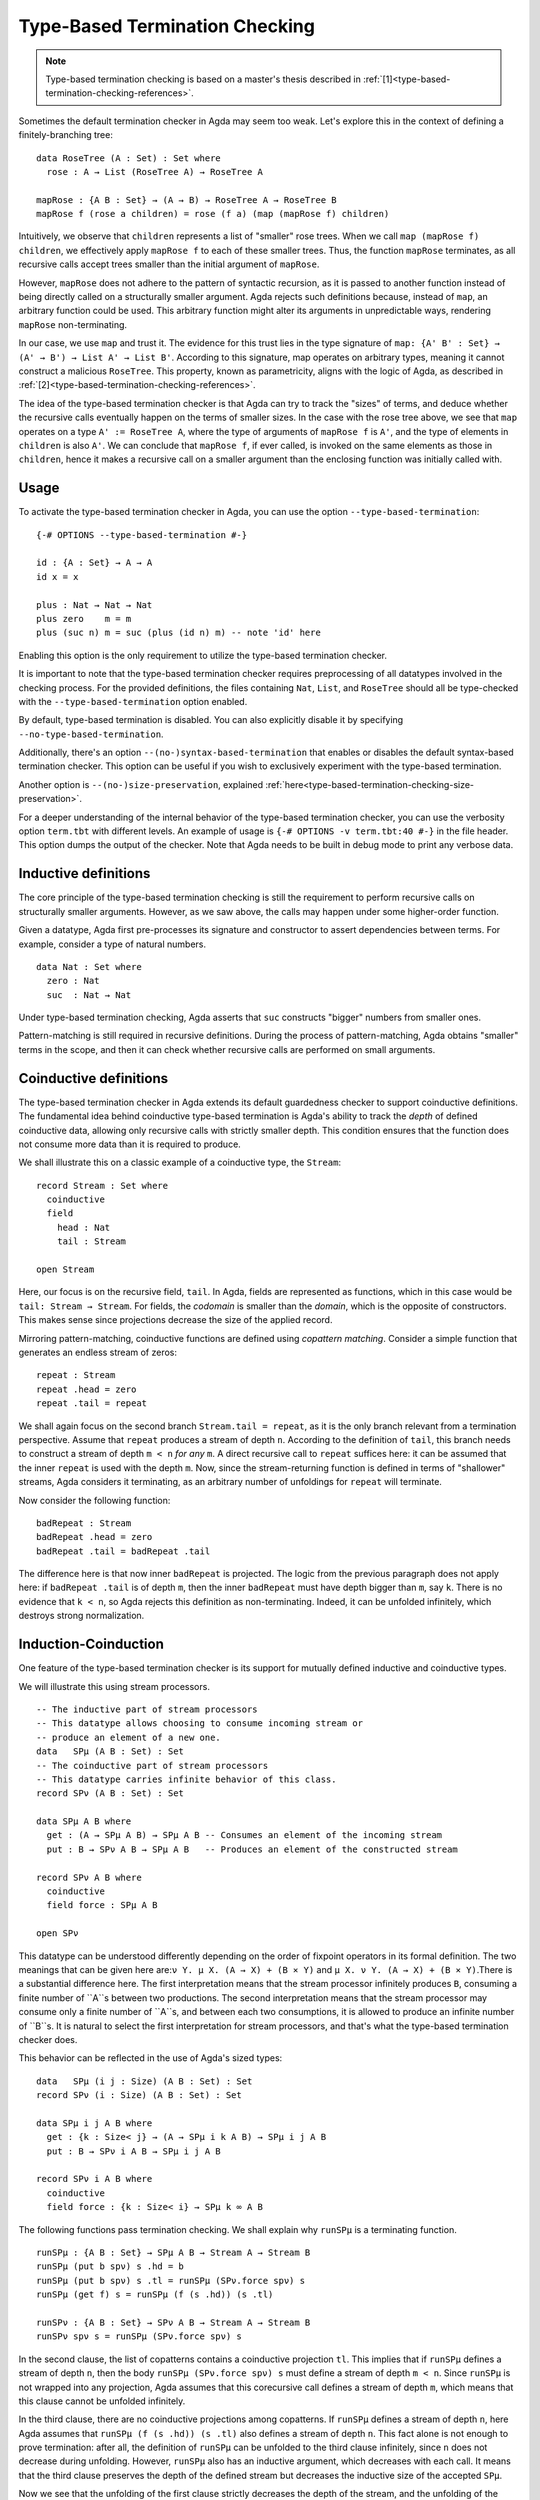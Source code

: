 ..
  ::
  module language.type-based-termination-checking where

      open import Agda.Builtin.Nat
      open import Agda.Builtin.List

.. _type-based-termination-checking:

*******************************
Type-Based Termination Checking
*******************************

.. note::
   Type-based termination checking is based on a master's thesis described in :ref:`[1]<type-based-termination-checking-references>`.

Sometimes the default termination checker in Agda may seem too weak. Let's explore this in the context of defining a finitely-branching tree:

::

      data RoseTree (A : Set) : Set where
        rose : A → List (RoseTree A) → RoseTree A

      mapRose : {A B : Set} → (A → B) → RoseTree A → RoseTree B
      mapRose f (rose a children) = rose (f a) (map (mapRose f) children)

Intuitively, we observe that ``children`` represents a list of "smaller" rose trees. When we call ``map (mapRose f) children``, we effectively apply ``mapRose f`` to each of these smaller trees. Thus, the function ``mapRose`` terminates, as all recursive calls accept trees smaller than the initial argument of ``mapRose``.

However, ``mapRose`` does not adhere to the pattern of syntactic recursion, as it is passed to another function instead of being directly called on a structurally smaller argument. Agda rejects such definitions because, instead of ``map``, an arbitrary function could be used. This arbitrary function might alter its arguments in unpredictable ways, rendering ``mapRose`` non-terminating.

In our case, we use ``map`` and trust it. The evidence for this trust lies in the type signature of ``map: {A' B' : Set} → (A' → B') → List A' → List B'``. According to this signature, map operates on arbitrary types, meaning it cannot construct a malicious ``RoseTree``. This property, known as parametricity, aligns with the logic of Agda, as described in :ref:`[2]<type-based-termination-checking-references>`.

The idea of the type-based termination checker is that Agda can try to track
the "sizes" of terms, and deduce whether the recursive calls eventually happen on
the terms of smaller sizes. In the case with the rose tree above, we see that ``map``
operates on a type ``A' := RoseTree A``, where the type of arguments of ``mapRose f``
is ``A'``, and the type of elements in ``children`` is also ``A'``. We can conclude
that ``mapRose f``, if ever called, is invoked on the same elements as those in
``children``, hence it makes a recursive call on a smaller argument than the enclosing function was initially called with.

.. _type-based-termination-checking-usage:

Usage
-----

To activate the type-based termination checker in Agda, you can use the option ``--type-based-termination``:

::

      {-# OPTIONS --type-based-termination #-}

      id : {A : Set} → A → A
      id x = x

      plus : Nat → Nat → Nat
      plus zero    m = m
      plus (suc n) m = suc (plus (id n) m) -- note 'id' here

Enabling this option is the only requirement to utilize the type-based termination checker.

It is important to note that the type-based termination checker requires preprocessing of all datatypes involved in the checking process. For the provided definitions, the files containing ``Nat``, ``List``, and ``RoseTree`` should all be type-checked with the ``--type-based-termination`` option enabled.

By default, type-based termination is disabled. You can also explicitly disable it by specifying ``--no-type-based-termination``.

Additionally, there's an option ``--(no-)syntax-based-termination`` that enables or disables the default syntax-based termination checker. This option can be useful if you wish to exclusively experiment with the type-based termination.

Another option is ``--(no-)size-preservation``, explained
:ref:`here<type-based-termination-checking-size-preservation>`.

For a deeper understanding of the internal behavior of the type-based termination checker, you can use the verbosity option ``term.tbt`` with different levels. An example of usage is ``{-# OPTIONS -v term.tbt:40 #-}`` in the file header. This option dumps the output of the checker. Note that Agda needs to be built in debug mode to print any verbose data.


.. _type-based-termination-checking-inductive:

Inductive definitions
---------------------

The core principle of the type-based termination checking is still the requirement to perform recursive calls on structurally smaller arguments. However, as we saw above, the calls may happen under some higher-order function.

Given a datatype, Agda first pre-processes its signature and constructor to assert dependencies between terms. For example, consider a type of natural numbers.

::

      data Nat : Set where
        zero : Nat
        suc  : Nat → Nat

Under type-based termination checking, Agda asserts that ``suc`` constructs "bigger" numbers from smaller ones.

Pattern-matching is still required in recursive definitions. During the process of pattern-matching, Agda obtains "smaller" terms in the scope, and then it can check whether recursive calls are performed on small arguments.

.. _type-based-termination-checking-coinduction:

Coinductive definitions
-----------------------

The type-based termination checker in Agda extends its default guardedness checker to support coinductive definitions. The fundamental idea behind coinductive type-based termination is Agda's ability to track the *depth* of defined coinductive data, allowing only recursive calls with strictly smaller depth. This condition ensures that the function does not consume more data than it is required to produce.

We shall illustrate this on a classic example of a coinductive type, the ``Stream``:

::

    record Stream : Set where
      coinductive
      field
        head : Nat
        tail : Stream

    open Stream

Here, our focus is on the recursive field, ``tail``. In Agda, fields are represented as functions, which in this case would be ``tail: Stream → Stream``. For fields, the *codomain* is smaller than the *domain*, which is the opposite of constructors. This makes sense since projections decrease the size of the applied record.

Mirroring pattern-matching, coinductive functions are defined using *copattern matching*. Consider a simple function that generates an endless stream of zeros:

::

    repeat : Stream
    repeat .head = zero
    repeat .tail = repeat

We shall again focus on the second branch ``Stream.tail = repeat``, as it is the only branch relevant from a termination perspective. Assume that ``repeat`` produces a stream of depth ``n``. According to the definition of ``tail``, this branch needs to construct a stream of depth ``m < n`` *for any* ``m``. A direct recursive call to ``repeat`` suffices here: it can be assumed that the inner ``repeat`` is used with the depth ``m``. Now, since the stream-returning function is defined in terms of "shallower" streams, Agda considers it terminating, as an arbitrary number of unfoldings for ``repeat`` will terminate.

Now consider the following function:

::

    badRepeat : Stream
    badRepeat .head = zero
    badRepeat .tail = badRepeat .tail

The difference here is that now inner ``badRepeat`` is projected. The logic from the previous paragraph does not apply here: if ``badRepeat .tail`` is of depth ``m``, then the inner ``badRepeat`` must have depth bigger than ``m``, say ``k``. There is no evidence that ``k < n``, so Agda rejects this definition as non-terminating. Indeed, it can be unfolded infinitely, which destroys strong normalization.

.. _type-based-termination-checking-mutual-induction-coinduction:

Induction-Coinduction
-----------------------

One feature of the type-based termination checker is its support for mutually defined inductive and coinductive types.

We will illustrate this using stream processors.

::

    -- The inductive part of stream processors
    -- This datatype allows choosing to consume incoming stream or
    -- produce an element of a new one.
    data   SPμ (A B : Set) : Set
    -- The coinductive part of stream processors
    -- This datatype carries infinite behavior of this class.
    record SPν (A B : Set) : Set

    data SPμ A B where
      get : (A → SPμ A B) → SPμ A B -- Consumes an element of the incoming stream
      put : B → SPν A B → SPμ A B   -- Produces an element of the constructed stream

    record SPν A B where
      coinductive
      field force : SPμ A B

    open SPν

This datatype can be understood differently depending on the order of fixpoint operators in its formal definition. The two meanings that can be given here are:``ν Y. μ X. (A → X) + (B ⨯ Y)`` and ``μ X. ν Y. (A → X) + (B ⨯ Y)``.There is a substantial difference here. The first interpretation means that the stream processor infinitely produces ``B``, consuming a finite number of ``A``s between two productions. The second interpretation means that the stream processor may consume only a finite number of ``A``s, and between each two consumptions, it is allowed to produce an infinite number of ``B``s. It is natural to select the first interpretation for stream processors, and that's what the type-based termination checker does.

This behavior can be reflected in the use of Agda's sized types:

::

    data   SPμ (i j : Size) (A B : Set) : Set
    record SPν (i : Size) (A B : Set) : Set

    data SPμ i j A B where
      get : {k : Size< j} → (A → SPμ i k A B) → SPμ i j A B
      put : B → SPν i A B → SPμ i j A B

    record SPν i A B where
      coinductive
      field force : {k : Size< i} → SPμ k ∞ A B

The following functions pass termination checking. We shall explain why ``runSPμ`` is a terminating function.

::

    runSPμ : {A B : Set} → SPμ A B → Stream A → Stream B
    runSPμ (put b spν) s .hd = b
    runSPμ (put b spν) s .tl = runSPμ (SPν.force spν) s
    runSPμ (get f) s = runSPμ (f (s .hd)) (s .tl)

    runSPν : {A B : Set} → SPν A B → Stream A → Stream B
    runSPν spν s = runSPμ (SPν.force spν) s


In the second clause, the list of copatterns contains a coinductive projection ``tl``. This implies that if ``runSPμ`` defines a stream of depth ``n``, then the body ``runSPμ (SPν.force spν) s`` must define a stream of depth ``m < n``. Since ``runSPμ`` is not wrapped into any projection, Agda assumes that this corecursive call defines a stream of depth ``m``, which means that this clause cannot be unfolded infinitely.

In the third clause, there are no coinductive projections among copatterns. If ``runSPμ`` defines a stream of depth ``n``, here Agda assumes that ``runSPμ (f (s .hd)) (s .tl)`` also defines a stream of depth ``n``. This fact alone is not enough to prove termination: after all, the definition of ``runSPμ`` can be unfolded to the third clause infinitely, since ``n`` does not decrease during unfolding. However, ``runSPμ`` also has an inductive argument, which decreases with each call. It means that the third clause preserves the depth of the defined stream but decreases the inductive size of the accepted ``SPμ``.

Now we see that the unfolding of the first clause strictly decreases the depth of the stream, and the unfolding of the second clause preserves the depth of the stream but strictly decreases the inductive size of ``SPμ``. This kind of lexicographical induction allows Agda to deduce that ``runSPμ`` terminates.

In general, if there is a set of mutually-inductive-coinductive datatypes, then the type-based checker provides the following encoding for them: there is a common size variable for all definitions that corresponds to the coinductive part of the definition, and this variable can be decreased only by a coinductive projection. For inductive datatypes, there is additionally another size variable that corresponds to the inductive part of the definition, and it can be decreased only by pattern-matching on an inductive constructor. This encoding can be represented in terms of Agda's sized types:

::

    data   D1 (i j : Size) ... : ... → Set
    data   D2 (i j : Size) ... : ... → Set
    ...
    data   Dn (i j : Size) ... : ... → Set
    record R1 (i : Size)   ... : ... → Set
    record R2 (i : Size)   ... : ... → Set
    record Rm (i : Size)   ... : ... → Set

    data Dk i j ... where
      c1 : {j' : Size< j} → ... → Dl i j' → ... → Dk i j ...
      c2 : ... → Rl i → ... → Dk i j ...
      ...

    record Rk i ... where
      coinductive
      field
      f1 : {i' : Size< i} → ... → Rl i'
      f2 : {i' : Size< i} → ... → Dl i' ∞
      ...



.. _type-based-termination-checking-size-preservation:

Size preservation
-----------------

We've previously observed that the polymorphic function ``id`` is understood by the type-based termination checker to return a term of the same size as the accepted one. This understanding is derived informally by examining the polymorphic type signature of ``id``. However, what if ``id`` had a non-polymorphic type ``Nat → Nat``? Can we make any judgment about its behavior?

This scenario is covered by another crucial aspect of the type-based termination checker, known as the ability to detect dependencies between sizes in signatures. This feature is referred to as *size preservation*.

As an example example, consider the following function:

::

      minus : Nat → Nat → Nat
      minus zero x = zero
      minus x zero = x
      minus (suc x) (suc y) = minus x y

We see that in the first two branches, the result of the function is equal to the first argument. In particular, we see that the "size" of the first argument is preserved in the output. Assuming that this function returns natural numbers of size not bigger than the first argument, we can also analyze the third branch and confirm this assumption. The type-based checker can comprehend this and adjust the size types of ``minus``.

This behavior has useful consequences. For example, consider a function of division for two natural numbers. We can write this function in Agda meaning that number ``x`` is divided on ``y + 1``. With the help of size preservation, the following function passes termination check:

::

      div : Nat → Nat → Nat
      div zero    y = zero
      div (suc x) y = suc (div (minus x y) y)

Another interesting application of size preservation can be found in combination with coinductive functions. For coinduction, size preservation seeks to determine whether it is possible to assign a fixed *codomain* size to some of the *domain* sizes. In other words, inductive definitions can be size-preserving in their output, while coinductive definitions can be size-preserving in their input.

For example, consider a coinductive function ``zipWith``:

::

    zipWith : (Nat → Nat → Nat) → Stream → Stream → Stream
    zipWith f s1 s2 .head = f (s1 .head) (s2 .head)
    zipWith f s1 s2 .tail = zipWith f (s1 .tail) (s2 .tail)

Here, the depth of the returned ``Stream`` is the same as the requested depth of incoming ``s1`` and ``s2``. The type-based termination checker recognizes this, concluding that all three ``s1``, ``s2``, and the returned stream share the same size variable.

Given size-preserving ``zipWith``, Agda is able to define an infinite stream of Fibonacci numbers:

::

   fib : Stream
   fib .head = zero
   fib .tail .head = suc zero
   fib .tail .tail = zipWith plus fib (fib .tail)

This function passes termination checking. We shall explain the logic of Agda for the third clause.

Following our intuition with coinductive functions, the are three depth parameters ``k < m < n``, where the outer stream is of depth ``n``, and to pass checking the third clause should return the stream of depth at least ``k``. If the first inner ``fib`` is used with the depth ``k``, and the second ``fib`` is used with the depth ``m`` (note, that the smallest available depth for ``fib .tail`` is ``k``, hence ``fib`` must use something bigger, which is ``m``), then the size-preserving ``zipWith`` returns a stream of size ``k``, which is indeed what is required from it. Now we see that both recursive calls to ``fib`` are performed with depths ``k`` and ``m``, which are smaller than ``n``. Agda concludes that this function is terminating.

Size preservation is tightly coupled with polarities. Given a function signature, all occurrences of *negative inductive* and *positive coinductive* variables are considered as input, and they serve as possible candidates for size preservation analysis. On the other hand, all *positive inductive* and *negative coinductive* variables are considered as output, and a function signature may be size-preserving precisely in them. For example, consider the following definition:

::

    foo : {A : Set} → (Nat → A) → Nat → A
    foo f x = f x



Here, the first ``Nat`` in ``foo`` is in a doubly-negative position, which means that the position is positive, and ``foo`` can be size-preserving in the first ``Nat``. From the definition we see that it is indeed the case. One application of this fact is that the following function passes termination check:

::

    bar : Nat → Nat
    bar zero = zero
    bar (suc n) = foo bar n

As a final note, we address performance considerations. Currently, size-preservation analysis is the slowest part of the type-based termination checker. If you suspect that it causes a slowdown, you can specify ``--no-size-preservation``, disabling the analysis while retaining the rest of the type-based termination checker. Nevertheless, there are plans to improve its performance.

.. _type-based-termination-checking-size-limitations:

Limitations
-----------

The most significant limitation of the current implementation is rooted in the fact that the size type system relies on System Fω, while the target language of Agda is dependently-typed. In cases where a type signature of a function involves large elimination, it is likely that the type-based termination checker will encounter difficulties. This limitation arises because dependent types introduce additional complexity to the underlying theory, which was initially developed for a variant of System Fω. Further details on the semantical framework can be explored in :ref:`[3]<type-based-termination-checking-references>`.

The semantical framework used in the type-based termination checker is a variant of *sized types*. However, the sized types in Agda do not interact with the type-based termination checker. This stems partly from the complexity and unsoundness of sized types, whereas the type-based termination checker utilizes an intentionally restricted version of them. Presently, sized types serve as a means to manually address termination issues, although there are plans for the potential for interaction between type-based termination and sized types in the future.

.. _type-based-termination-checking-references:

References
----------

[1] Kanstantsin Nisht -- `Type-Based Termination Checking in Agda.
<https://knisht.github.io/agda/msc.pdf>`_

[2] Philip Wadler -- `Theorems for free!
<https://www.cse.chalmers.se/~abela/lehre/SS07/Typen/wadler89theorems.pdf>`_

[3] Andreas Abel, Brigitte Pientka -- `Well-founded recursion with copatterns and sized types.
<https://www.cambridge.org/core/journals/journal-of-functional-programming/article/wellfounded-recursion-with-copatterns-and-sized-types/39794AEA4D0F5003C8E9F88E564DA8DD>`_

